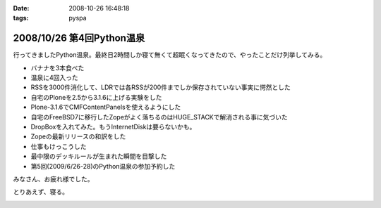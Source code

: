 :date: 2008-10-26 16:48:18
:tags: pyspa

==========================
2008/10/26 第4回Python温泉
==========================

行ってきましたPython温泉。最終日2時間しか寝て無くて超眠くなってきたので、やったことだけ列挙してみる。

* バナナを3本食べた
* 温泉に4回入った
* RSSを3000件消化して、LDRでは各RSSが200件までしか保存されていない事実に愕然とした
* 自宅のPloneを2.5から3.1.6に上げる実験をした
* Plone-3.1.6でCMFContentPanelsを使えるようにした
* 自宅のFreeBSD7に移行したZopeがよく落ちるのはHUGE_STACKで解消される事に気づいた
* DropBoxを入れてみた。もうInternetDiskは要らないかも。
* Zopeの最新リリースの和訳をした
* 仕事もけっこうした
* 最中限のデッキルールが生まれた瞬間を目撃した
* 第5回(2009/6/26-28)のPython温泉の参加予約した

みなさん、お疲れ様でした。

とりあえず、寝る。


.. :extend type: text/html
.. :extend:



.. image:: 20081025_pyspa1.*
   :width: 33%

.. image:: 20081025_pyspa2.*
   :width: 33%


